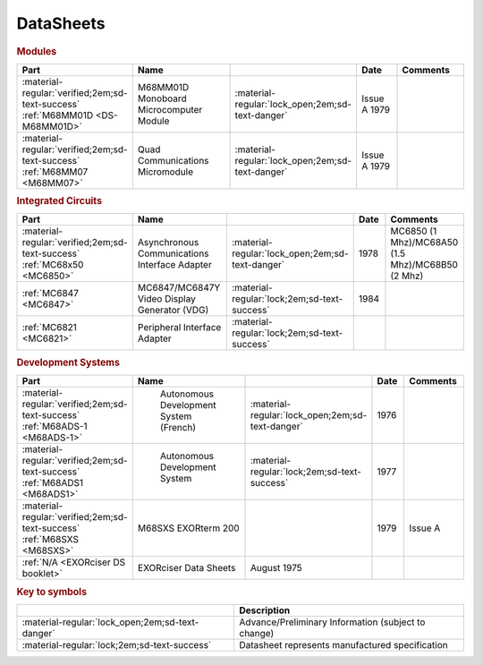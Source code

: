 .. _datasheets page:

DataSheets
==========

.. rubric:: Modules

.. csv-table:: 
   :header: "Part","Name","","Date","Comments" 
   :widths: 27,34,7,15,22
   
   ":material-regular:`verified;2em;sd-text-success` :ref:`M68MM01D <DS-M68MM01D>`","M68MM01D Monoboard Microcomputer Module",":material-regular:`lock_open;2em;sd-text-danger`","Issue A 1979"
   ":material-regular:`verified;2em;sd-text-success` :ref:`M68MM07 <M68MM07>`","Quad Communications Micromodule",":material-regular:`lock_open;2em;sd-text-danger`","Issue A 1979",""


.. rubric:: Integrated Circuits

.. csv-table:: 
   :header: "Part","Name","","Date","Comments" 
   :widths: 27,34,7,15,22

   ":material-regular:`verified;2em;sd-text-success` :ref:`MC68x50 <MC6850>`","Asynchronous Communications Interface Adapter",":material-regular:`lock_open;2em;sd-text-danger`","1978","MC6850 (1 Mhz)/MC68A50 (1.5 Mhz)/MC68B50 (2 Mhz)"
   ":ref:`MC6847 <MC6847>`","MC6847/MC6847Y Video Display Generator (VDG)",":material-regular:`lock;2em;sd-text-success`","1984",""
   ":ref:`MC6821 <MC6821>`","Peripheral Interface Adapter",":material-regular:`lock;2em;sd-text-success`","",""

.. rubric:: Development Systems

.. csv-table::
   :header: "Part","Name","","Date","Comments" 
   :widths: 27,34,7,15,22

   ":material-regular:`verified;2em;sd-text-success` :ref:`M68ADS-1 <M68ADS-1>`"," Autonomous Development System (French)",":material-regular:`lock_open;2em;sd-text-danger`","1976",""    
   ":material-regular:`verified;2em;sd-text-success` :ref:`M68ADS1 <M68ADS1>`"," Autonomous Development System",":material-regular:`lock;2em;sd-text-success`","1977",""
   ":material-regular:`verified;2em;sd-text-success` :ref:`M68SXS <M68SXS>`","M68SXS EXORterm 200","","1979","Issue A"
   ":ref:`N/A <EXORciser DS booklet>`","EXORciser Data Sheets","August 1975",""


.. rubric:: Key to symbols

.. csv-table:: 
   :header: "","Description"
   :widths: auto
   
   ":material-regular:`lock_open;2em;sd-text-danger`","Advance/Preliminary Information (subject to change)"
   ":material-regular:`lock;2em;sd-text-success`","Datasheet represents manufactured specification"

